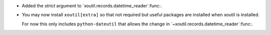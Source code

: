- Added the `strict` argument to `xoutil.records.datetime_reader`:func:.

- You may now install ``xoutil[extra]`` so that not required but useful
  packages are installed when xoutil is installed.

  For now this only includes ``python-dateutil`` that allows the change in
  `~xoutil.records.datetime_reader`:func:.
